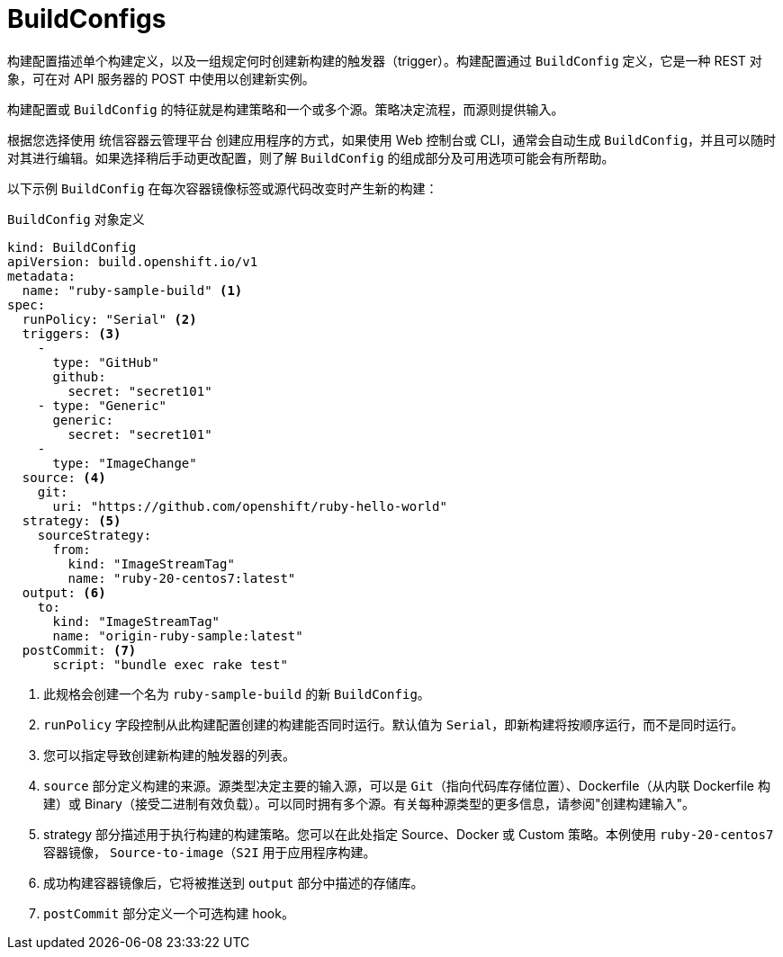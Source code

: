 // Module included in the following assemblies:
// * builds/understanding-builds.adoc

:_content-type: REFERENCE
[id="builds-buildconfig_{context}"]
= BuildConfigs

构建配置描述单个构建定义，以及一组规定何时创建新构建的触发器（trigger）。构建配置通过 `BuildConfig` 定义，它是一种 REST 对象，可在对 API 服务器的 POST 中使用以创建新实例。

构建配置或 `BuildConfig` 的特征就是构建策略和一个或多个源。策略决定流程，而源则提供输入。

根据您选择使用 统信容器云管理平台 创建应用程序的方式，如果使用 Web 控制台或 CLI，通常会自动生成 `BuildConfig`，并且可以随时对其进行编辑。如果选择稍后手动更改配置，则了解 `BuildConfig` 的组成部分及可用选项可能会有所帮助。

以下示例 `BuildConfig` 在每次容器镜像标签或源代码改变时产生新的构建：

.`BuildConfig` 对象定义
[source,yaml]
----
kind: BuildConfig
apiVersion: build.openshift.io/v1
metadata:
  name: "ruby-sample-build" <1>
spec:
  runPolicy: "Serial" <2>
  triggers: <3>
    -
      type: "GitHub"
      github:
        secret: "secret101"
    - type: "Generic"
      generic:
        secret: "secret101"
    -
      type: "ImageChange"
  source: <4>
    git:
      uri: "https://github.com/openshift/ruby-hello-world"
  strategy: <5>
    sourceStrategy:
      from:
        kind: "ImageStreamTag"
        name: "ruby-20-centos7:latest"
  output: <6>
    to:
      kind: "ImageStreamTag"
      name: "origin-ruby-sample:latest"
  postCommit: <7>
      script: "bundle exec rake test"
----
<1> 此规格会创建一个名为 `ruby-sample-build` 的新 `BuildConfig`。
<2> `runPolicy` 字段控制从此构建配置创建的构建能否同时运行。默认值为 `Serial`，即新构建将按顺序运行，而不是同时运行。
<3> 您可以指定导致创建新构建的触发器的列表。
<4> `source` 部分定义构建的来源。源类型决定主要的输入源，可以是 `Git`（指向代码库存储位置）、Dockerfile（从内联 Dockerfile 构建）或 Binary（接受二进制有效负载）。可以同时拥有多个源。有关每种源类型的更多信息，请参阅"创建构建输入"。
<5> strategy 部分描述用于执行构建的构建策略。您可以在此处指定 Source、Docker 或 Custom 策略。本例使用 `ruby-20-centos7` 容器镜像， `Source-to-image（S2I` 用于应用程序构建。
<6> 成功构建容器镜像后，它将被推送到 `output` 部分中描述的存储库。
<7> `postCommit` 部分定义一个可选构建 hook。
